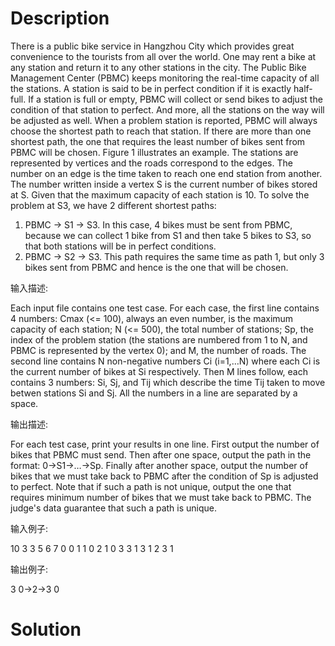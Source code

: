 * Description
There is a public bike service in Hangzhou City which provides great convenience to the tourists from all over the world.  One may rent a bike at any station and return it to any other stations in the city.
The Public Bike Management Center (PBMC) keeps monitoring the real-time capacity of all the stations.  A station is said to be in perfect condition if it is exactly half-full.  If a station is full or empty, PBMC will collect or send bikes to adjust the condition of that station to perfect.  And more, all the stations on the way will be adjusted as well.
 When a problem station is reported, PBMC will always choose the shortest path to reach that station.  If there are more than one shortest path, the one that requires the least number of bikes sent from PBMC will be chosen.
Figure 1 illustrates an example.  The stations are represented by vertices and the roads correspond to the edges.  The number on an edge is the time taken to reach one end station from another.  The number written inside a vertex S is the current number of bikes stored at S.  Given that the maximum capacity of each station is 10.  To solve the problem at S3, we have 2 different shortest paths:
1. PBMC -> S1 -> S3.  In this case, 4 bikes must be sent from PBMC, because we can collect 1 bike from S1 and then take 5 bikes to S3, so that both stations will be in perfect conditions.
2. PBMC -> S2 -> S3.  This path requires the same time as path 1, but only 3 bikes sent from PBMC and hence is the one that will be chosen.
输入描述:

Each input file contains one test case.  For each case, the first line contains 4 numbers: Cmax (<= 100), always an even number, is the maximum capacity of each station; N (<= 500), the total number of stations; Sp, the index of the problem station (the stations are numbered from 1 to N, and PBMC is represented by the vertex 0); and M, the number of roads.  The second line contains N non-negative numbers Ci (i=1,...N) where each  Ci is the current number of bikes at Si respectively.  Then M lines follow, each contains 3 numbers: Si, Sj, and Tij which describe the time Tij taken to move betwen stations Si and Sj.  All the numbers in a line are separated by a space.



输出描述:

For each test case, print your results in one line.  First output the number of bikes that PBMC must send.  Then after one space, output the path in the format: 0->S1->...->Sp.  Finally after another space, output the number of bikes that we must take back to PBMC after the condition of Sp is adjusted to perfect.
Note that if such a path is not unique, output the one that requires minimum number of bikes that we must take back to PBMC.  The judge's data guarantee that such a path is unique.


输入例子:

10 3 3 5
6 7 0
0 1 1
0 2 1
0 3 3
1 3 1
2 3 1


输出例子:

3 0->2->3 0
* Solution
